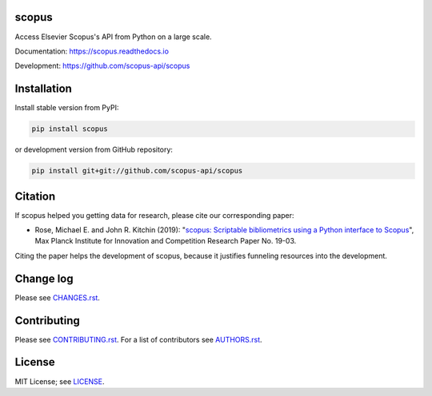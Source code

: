 scopus
======

Access Elsevier Scopus's API from Python on a large scale.

Documentation: https://scopus.readthedocs.io

Development: https://github.com/scopus-api/scopus

.. image:: https://badge.fury.io/py/scopus.svg
    :target: https://badge.fury.io/py/scopus

.. image:: https://img.shields.io/pypi/pyversions/scopus.svg
    :target: https://img.shields.io/pypi/pyversions/scopus.svg

.. image:: https://readthedocs.org/projects/scopus/badge/?version=latest
    :target: https://readthedocs.org/projects/scopus/badge/?version=latest

.. image:: https://img.shields.io/pypi/dm/scopus.svg
    :target: https://img.shields.io/pypi/dm/scopus.svg

.. image:: https://img.shields.io/pypi/l/scopus.svg
    :target: https://img.shields.io/pypi/l/scopus.svg

.. image:: https://api.codeclimate.com/v1/badges/047a5aceea97e601e924/maintainability
   :target: https://codeclimate.com/github/scopus-api/scopus/maintainability

Installation
============

Install stable version from PyPI:

.. code:: bash

    pip install scopus

or development version from GitHub repository:

.. code:: bash

    pip install git+git://github.com/scopus-api/scopus

Citation
========
If scopus helped you getting data for research, please cite our corresponding paper:

* Rose, Michael E. and John R. Kitchin (2019): "`scopus: Scriptable bibliometrics using a Python interface to Scopus <./meta/RoseJohn2019_scopus.pdf>`_", Max Planck Institute for Innovation and Competition Research Paper No. 19-03.

Citing the paper helps the development of scopus, because it justifies funneling resources into the development.

Change log
==========

Please see `CHANGES.rst <./meta/CHANGES.rst>`_.

Contributing
============

Please see `CONTRIBUTING.rst <CONTRIBUTING.rst>`_. For a list of contributors see
`AUTHORS.rst <./meta/AUTHORS.rst>`_.

License
=======

MIT License; see `LICENSE <LICENSE>`_.
